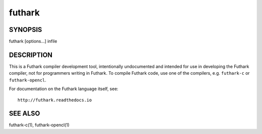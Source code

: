 .. role:: ref(emphasis)

.. _futhark(1):

=======
futhark
=======

SYNOPSIS
========

futhark [options...] infile

DESCRIPTION
===========

This is a Futhark compiler development tool, intentionally
undocumented and intended for use in developing the Futhark compiler,
not for programmers writing in Futhark.  To compile Futhark code, use
one of the compilers, e.g. ``futhark-c`` or ``futhark-opencl``.

For documentation on the Futhark language itself, see::

  http://futhark.readthedocs.io


SEE ALSO
========

futhark-c(1), futhark-opencl(1)

